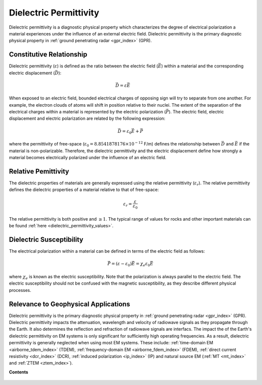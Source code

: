 .. _dielectric_permittivity_index:

Dielectric Permittivity
=======================

Dielectric permittivity is a diagnostic physical property which characterizes the degree of electrical polarization a material experiences under the influence of an external electric field. Dielectric permittivity is the primary diagnostic physical property in :ref:`ground penetrating radar <gpr_index>` (GPR).


Constitutive Relationship
-------------------------

Dielectric permittivity (:math:`\varepsilon`) is defined as the ratio between the electric field (:math:`\vec E`) within a material and the corresponding electric displacement (:math:`\vec D`):

.. figure:: ./images/electric_polarization_physics_diagram.png
    :align: right
    :scale: 40%

.. math::
    \vec D = \varepsilon \vec E

When exposed to an electric field, bounded electrical charges of opposing sign will try to separate from one another. For example, the electron clouds of atoms will shift in position relative to their nuclei. The extent of the separation of the electrical charges within a material is represented by the electric polarization (:math:`\vec P`). The electric field, electric displacement and electric polarization are related by the following expression:

.. math::
    \vec D = \varepsilon_0 \vec E + \vec P


where the permittivity of free-space (:math:`\varepsilon_0 = 8.8541878176 \times 10^{-12}` F/m) defines the relationship between :math:`\vec D` and :math:`\vec E` if the material is non-polarizable.
Therefore, the dielectric permittivity and the electric displacement define how strongly a material becomes electrically polarized under the influence of an electric field.

Relative Pemittivity
--------------------

The dielectric properties of materials are generally expressed using the relative permittivity (:math:`\varepsilon_r`).
The relative permittivity defines the dielectric properties of a material relative to that of free-space:

.. math::
    \varepsilon_r = \frac{\varepsilon}{\varepsilon_0}

The relative permittivity is both positive and :math:`\geq 1`. The typical range of values for rocks and other important materials can be found :ref:`here <dielectric_permittivity_values>`.

Dielectric Susceptibility
-------------------------

The electrical polarization within a material can be defined in terms of the electric field as follows:

.. math::
    \vec P = (\varepsilon - \varepsilon_0 ) \vec E = \chi_e \varepsilon_0 \vec E

where :math:`\chi_e` is known as the electric susceptibility. Note that the polarization is always parallel to the electric field. The electric susceptibility should not be confused with the magnetic susceptibility, as they describe different physical processes.

Relevance to Geophysical Applications
-------------------------------------

Dielectric permittivity is the primary diagnostic physical property in :ref:`ground penetrating radar <gpr_index>` (GPR). Dielectric permittivity impacts the attenuation, wavelength and velocity of radiowave signals as they propagate through the Earth. It also determines the reflection and refraction of radiowave signals are interfacs. The impact the of the Earth's dielectric permittivity on EM systems is only significant for sufficiently high operating frequencies. As a result, dielectric permittivity is generally neglected when using most EM systems. These include: :ref:`time-domain EM <airborne_tdem_index>` (TDEM), :ref:`frequency-domain EM <airborne_fdem_index>` (FDEM), :ref:`direct current resistivity <dcr_index>` (DCR), :ref:`induced polarization <ip_index>` (IP) and natural source EM (:ref:`MT <mt_index>` and :ref:`ZTEM <ztem_index>`).

**Contents**

 .. toctree::
    :maxdepth: 1

    dielectric_permittivity_lab_setup_measurements
    dielectric_permittivity_units
    dielectric_permittivity_values
    dielectric_permittivity_factors

